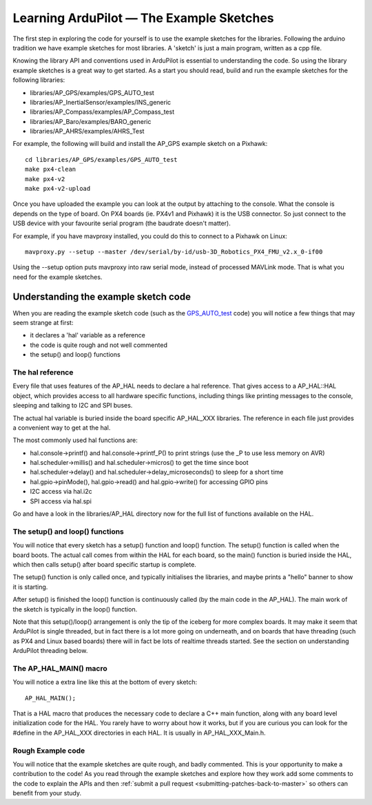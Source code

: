 .. _learning-ardupilot-the-example-sketches:

=========================================
Learning ArduPilot — The Example Sketches
=========================================

The first step in exploring the code for yourself is to use the example
sketches for the libraries. Following the arduino tradition we have
example sketches for most libraries. A 'sketch' is just a main program,
written as a cpp file.

Knowing the library API and conventions used in ArduPilot is essential
to understanding the code. So using the library example sketches is a
great way to get started. As a start you should read, build and run the
example sketches for the following libraries:

-  libraries/AP_GPS/examples/GPS_AUTO_test
-  libraries/AP_InertialSensor/examples/INS_generic
-  libraries/AP_Compass/examples/AP_Compass_test
-  libraries/AP_Baro/examples/BARO_generic
-  libraries/AP_AHRS/examples/AHRS_Test

For example, the following will build and install the AP_GPS example
sketch on a Pixhawk:

::

    cd libraries/AP_GPS/examples/GPS_AUTO_test
    make px4-clean
    make px4-v2
    make px4-v2-upload

Once you have uploaded the example you can look at the output by
attaching to the console. What the console is depends on the type of
board. On PX4 boards (ie. PX4v1 and Pixhawk) it is the USB connector. So
just connect to the USB device with your favourite serial program (the
baudrate doesn't matter).

For example, if you have mavproxy installed, you could do this to
connect to a Pixhawk on Linux:

::

    mavproxy.py --setup --master /dev/serial/by-id/usb-3D_Robotics_PX4_FMU_v2.x_0-if00

Using the --setup option puts mavproxy into raw serial mode, instead of
processed MAVLink mode. That is what you need for the example sketches.

Understanding the example sketch code
=====================================

When you are reading the example sketch code (such as the
`GPS_AUTO_test <https://github.com/diydrones/ardupilot/blob/master/libraries/AP_GPS/examples/GPS_AUTO_test/GPS_AUTO_test.cpp>`__
code) you will notice a few things that may seem strange at first:

-  it declares a 'hal' variable as a reference
-  the code is quite rough and not well commented
-  the setup() and loop() functions

The hal reference
-----------------

Every file that uses features of the AP_HAL needs to declare a hal
reference. That gives access to a AP_HAL::HAL object, which provides
access to all hardware specific functions, including things like
printing messages to the console, sleeping and talking to I2C and SPI
buses.

The actual hal variable is buried inside the board specific AP_HAL_XXX
libraries. The reference in each file just provides a convenient way to
get at the hal.

The most commonly used hal functions are:

-  hal.console->printf() and hal.console->printf_P() to print strings
   (use the \_P to use less memory on AVR)
-  hal.scheduler->millis() and hal.scheduler->micros() to get the time
   since boot
-  hal.scheduler->delay() and hal.scheduler->delay_microseconds() to
   sleep for a short time
-  hal.gpio->pinMode(), hal.gpio->read() and hal.gpio->write() for
   accessing GPIO pins
-  I2C access via hal.i2c
-  SPI access via hal.spi

Go and have a look in the libraries/AP_HAL directory now for the full
list of functions available on the HAL.

The setup() and loop() functions
--------------------------------

You will notice that every sketch has a setup() function and loop()
function. The setup() function is called when the board boots. The
actual call comes from within the HAL for each board, so the main()
function is buried inside the HAL, which then calls setup() after board
specific startup is complete.

The setup() function is only called once, and typically initialises the
libraries, and maybe prints a "hello" banner to show it is starting.

After setup() is finished the loop() function is continuously called (by
the main code in the AP_HAL). The main work of the sketch is typically
in the loop() function.

Note that this setup()/loop() arrangement is only the tip of the iceberg
for more complex boards. It may make it seem that ArduPilot is single
threaded, but in fact there is a lot more going on underneath, and on
boards that have threading (such as PX4 and Linux based boards) there
will in fact be lots of realtime threads started. See the section on
understanding ArduPilot threading below.

The AP_HAL_MAIN() macro
-------------------------

You will notice a extra line like this at the bottom of every sketch:

::

    AP_HAL_MAIN();

That is a HAL macro that produces the necessary code to declare a C++
main function, along with any board level initialization code for the
HAL. You rarely have to worry about how it works, but if you are curious
you can look for the #define in the AP_HAL_XXX directories in each
HAL. It is usually in AP_HAL_XXX_Main.h.

Rough Example code
------------------

You will notice that the example sketches are quite rough, and badly
commented. This is your opportunity to make a contribution to the code!
As you read through the example sketches and explore how they work add
some comments to the code to explain the APIs and then :ref:`submit a pull request <submitting-patches-back-to-master>` so others can
benefit from your study.
